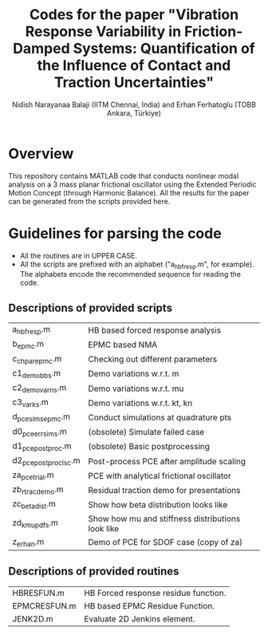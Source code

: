 #+title: Codes for the paper "Vibration Response Variability in Friction-Damped Systems: Quantification of the Influence of Contact and Traction Uncertainties"
#+author: Nidish Narayanaa Balaji (IITM Chennai, India) and Erhan Ferhatoglu (TOBB Ankara, Türkiye)

* Overview
This repository contains MATLAB code that conducts nonlinear modal analysis on a 3 mass planar frictional oscillator using the Extended Periodic Motion Concept (through Harmonic Balance). All the results for the paper can be generated from the scripts provided here.

* Guidelines for parsing the code
+ All the routines are in UPPER CASE.
+ All the scripts are prefixed with an alphabet ("a_hbfresp.m", for example). The alphabets encode the recommended sequence for reading the code.
  
** Descriptions of provided scripts

| a_hbfresp.m          | HB based forced response analysis                 |
| b_epmc.m             | EPMC based NMA                                    |
| c_chpar_epmc.m       | Checking out different parameters                 |
| c1_demobbs.m         | Demo variations w.r.t. m                          |
| c2_demovarns.m       | Demo variations w.r.t. mu                         |
| c3_varks.m           | Demo variations w.r.t. kt, kn                     |
| d_pcesims_epmc.m     | Conduct simulations at quadrature pts             |
| d0_pce_errsims.m     | (obsolete) Simulate failed case                   |
| d1_pcepostproc.m     | (obsolete) Basic postprocessing                   |
| d2_pcepostproc_lsc.m | Post-process PCE after amplitude scaling          |
|----------------------+---------------------------------------------------|
| za_pcetrial.m        | PCE with analytical frictional oscillator         |
| zb_rtracdemo.m       | Residual traction demo for presentations          |
| zc_betadist.m        | Show how beta distribution looks like             |
| zd_kmupdfs.m         | Show how mu and stiffness distributions look like |
| z_erhan.m            | Demo of PCE for SDOF case (copy of za)            |

** Descriptions of provided routines

| HBRESFUN.m   | HB Forced response residue function. |
| EPMCRESFUN.m | HB based EPMC Residue Function.      |
| JENK2D.m     | Evaluate 2D Jenkins element.         |



